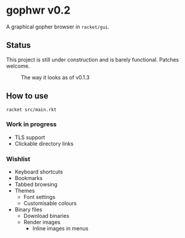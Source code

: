 * gophwr v0.2
  A graphical gopher browser in =racket/gui=.

** Status
   This project is still under construction and is barely functional.
   Patches welcome.

   #+CAPTION: The way it looks as of v0.1.3
   [[https://user-images.githubusercontent.com/591669/53056574-d4312f80-34bc-11e9-931e-1f1299500321.png]]

** How to use
   ~racket src/main.rkt~

*** Work in progress
    + TLS support
    + Clickable directory links

*** Wishlist
    + Keyboard shortcuts
    + Bookmarks
    + Tabbed browsing
    + Themes
      + Font settings
      + Customisable colours
    + Binary files
      + Download binaries
      + Render images
        + Inline images in menus
